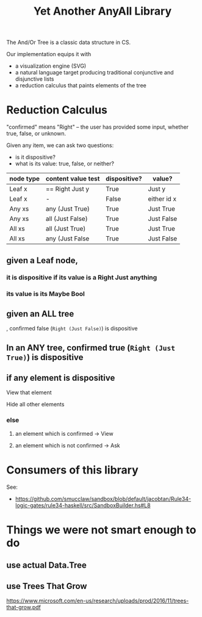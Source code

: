 #+TITLE: Yet Another AnyAll Library

The And/Or Tree is a classic data structure in CS.

Our implementation equips it with
- a visualization engine (SVG)
- a natural language target producing traditional conjunctive and disjunctive lists
- a reduction calculus that paints elements of the tree

* Reduction Calculus

"confirmed" means "Right" -- the user has provided some input, whether true, false, or unknown.

Given any item, we can ask two questions:
- is it dispositive?
- what is its value: true, false, or neither?

| node type | content value test | dispositive? | value?      |
|-----------+--------------------+--------------+-------------|
| Leaf x    | == Right Just y    | True         | Just y      |
| Leaf x    | -                  | False        | either id x |
| Any xs    | any (Just True)    | True         | Just True   |
| Any xs    | all (Just False)   | True         | Just False  |
| All xs    | all (Just True)    | True         | Just True   |
| All xs    | any (Just False    | True         | Just False  |

** given a Leaf node,
*** it is dispositive if its value is a Right Just anything
*** its value is its Maybe Bool
** given an ALL tree


, confirmed false (~Right (Just False)~) is dispositive
** In an ANY tree, confirmed true (~Right (Just True)~) is dispositive

** if any element is dispositive
**** View that element
**** Hide all other elements
*** else
**** an element which is confirmed -> View
**** an element which is not confirmed -> Ask


* Consumers of this library

See:
- https://github.com/smucclaw/sandbox/blob/default/jacobtan/Rule34-logic-gates/rule34-haskell/src/SandboxBuilder.hs#L8

* Things we were not smart enough to do

** use actual Data.Tree

** use Trees That Grow

https://www.microsoft.com/en-us/research/uploads/prod/2016/11/trees-that-grow.pdf





